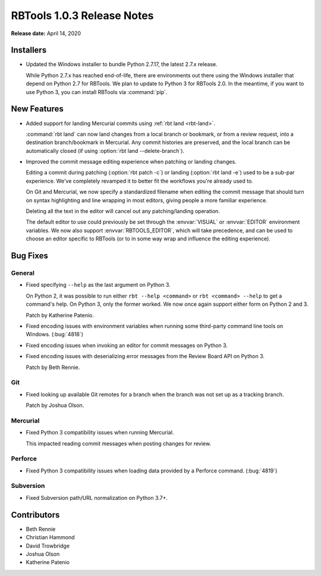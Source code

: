 .. default-intersphinx:: rbt1.0


===========================
RBTools 1.0.3 Release Notes
===========================

**Release date:** April 14, 2020


Installers
==========

* Updated the Windows installer to bundle Python 2.7.17, the latest 2.7.x
  release.

  While Python 2.7.x has reached end-of-life, there are environments out
  there using the Windows installer that depend on Python 2.7 for RBTools.
  We plan to update to Python 3 for RBTools 2.0. In the meantime, if you
  want to use Python 3, you can install RBTools via :command:`pip`.


New Features
============

* Added support for landing Mercurial commits using
  :ref:`rbt land <rbt-land>`.

  :command:`rbt land` can now land changes from a local branch or bookmark,
  or from a review request, into a destination branch/bookmark in Mercurial.
  Any commit histories are preserved, and the local branch can be
  automatically closed (if using :option:`rbt land --delete-branch`).

* Improved the commit message editing experience when patching or landing
  changes.

  Editing a commit during patching (:option:`rbt patch -c`) or landing
  (:option:`rbt land -e`) used to be a sub-par experience. We've completely
  revamped it to better fit the workflows you're already used to.

  On Git and Mercurial, we now specify a standardized filename when editing
  the commit message that should turn on syntax highlighting and line wrapping
  in most editors, giving people a more familiar experience.

  Deleting all the text in the editor will cancel out any patching/landing
  operation.

  The default editor to use could previously be set through the
  :envvar:`VISUAL` or :envvar:`EDITOR` environment variables. We now also
  support :envvar:`RBTOOLS_EDITOR`, which will take precedence, and can be
  used to choose an editor specific to RBTools (or to in some way wrap
  and influence the editing experience).


Bug Fixes
=========

General
-------

* Fixed specifying ``--help`` as the last argument on Python 3.

  On Python 2, it was possible to run either ``rbt --help <command>`` or
  ``rbt <command> --help`` to get a command's help. On Python 3, only the
  former worked. We now once again support either form on Python 2 and 3.

  Patch by Katherine Patenio.

* Fixed encoding issues with environment variables when running some
  third-party command line tools on Windows. (:bug:`4818`)

* Fixed encoding issues when invoking an editor for commit messages on
  Python 3.

* Fixed encoding issues with deserializing error messages from the Review
  Board API on Python 3.

  Patch by Beth Rennie.


Git
---

* Fixed looking up available Git remotes for a branch when the branch was not
  set up as a tracking branch.

  Patch by Joshua Olson.


Mercurial
---------

* Fixed Python 3 compatibility issues when running Mercurial.

  This impacted reading commit messages when posting changes for review.


Perforce
--------

* Fixed Python 3 compatibility issues when loading data provided by a Perforce
  command. (:bug:`4819`)


Subversion
----------

* Fixed Subversion path/URL normalization on Python 3.7+.


Contributors
============

* Beth Rennie
* Christian Hammond
* David Trowbridge
* Joshua Olson
* Katherine Patenio
